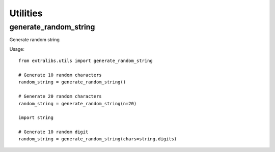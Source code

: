 Utilities
=========

generate_random_string
^^^^^^^^^^^^^^^^^^^^^^

Generate random string

Usage::

    from extralibs.utils import generate_random_string

    # Generate 10 random characters
    random_string = generate_random_string()

    # Generate 20 random characters
    random_string = generate_random_string(n=20)

    import string

    # Generate 10 random digit
    random_string = generate_random_string(chars=string.digits)